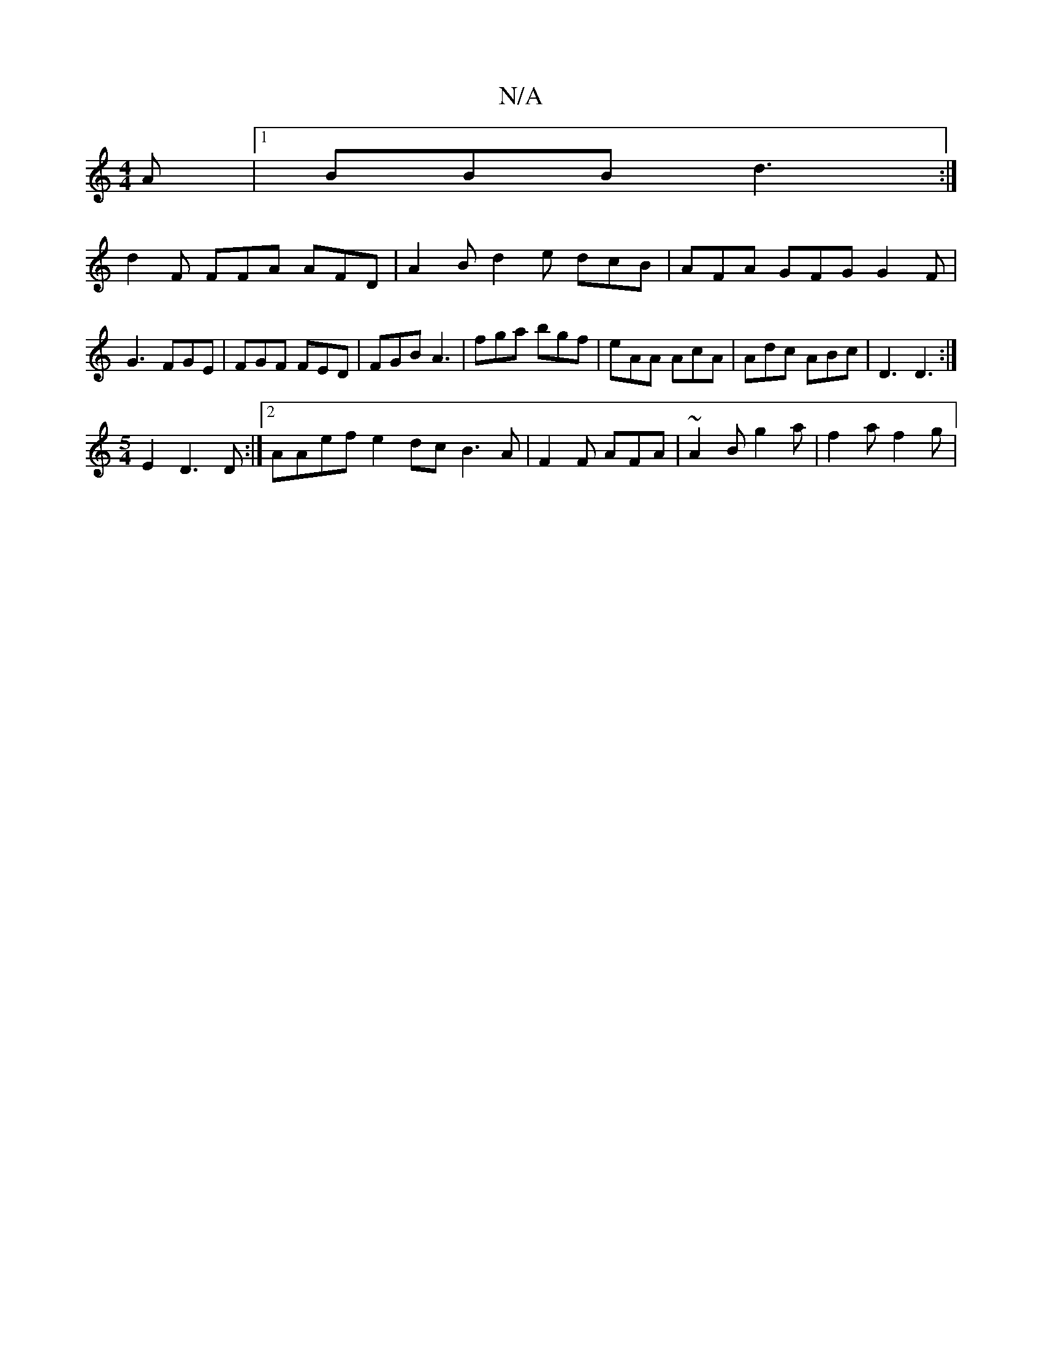 X:1
T:N/A
M:4/4
R:N/A
K:Cmajor
A |1 BBB d3 :| 
d2F FFA AFD | A2B d2 e dcB | AFA GFG G2 F | G3 FGE | FGF FED |FGB A3 | fga bgf | eAA AcA | Adc ABc | D3 D3:|
[M:5/4] E2 D3 D :|2 AAef e2dc B3 A | F2F AFA | ~A2B g2 a | f2a f2 g|

DBAdB